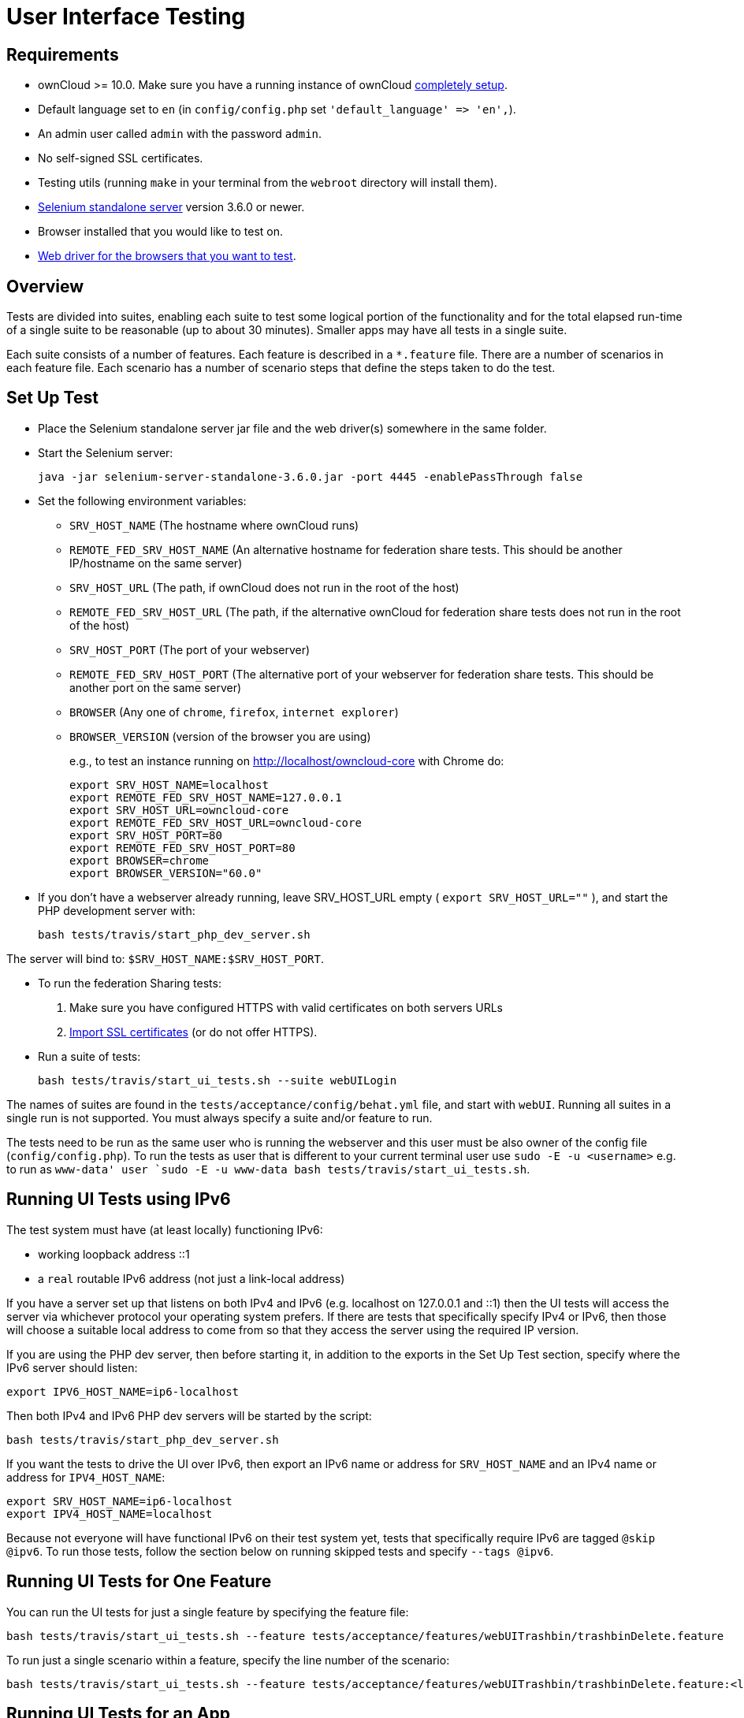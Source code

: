 User Interface Testing
======================

[[requirements]]
Requirements
------------

* ownCloud >= 10.0. Make sure you have a running instance of ownCloud
https://doc.owncloud.com/server/latest/admin_manual/installation/[completely
setup].
* Default language set to `en` (in `config/config.php` set
`'default_language' => 'en',`).
* An admin user called `admin` with the password `admin`.
* No self-signed SSL certificates.
* Testing utils (running `make` in your terminal from the `webroot`
directory will install them).
* http://docs.seleniumhq.org/download/[Selenium standalone server]
version 3.6.0 or newer.
* Browser installed that you would like to test on.
* http://www.seleniumhq.org/download/#thirdPartyDrivers[Web driver for
the browsers that you want to test].

[[overview]]
Overview
--------

Tests are divided into suites, enabling each suite to test some logical
portion of the functionality and for the total elapsed run-time of a
single suite to be reasonable (up to about 30 minutes). Smaller apps may
have all tests in a single suite.

Each suite consists of a number of features. Each feature is described
in a `*.feature` file. There are a number of scenarios in each feature
file. Each scenario has a number of scenario steps that define the steps
taken to do the test.

[[set-up-test]]
Set Up Test
-----------

* Place the Selenium standalone server jar file and the web driver(s)
somewhere in the same folder.
* Start the Selenium server:
+
[source,console]
----
java -jar selenium-server-standalone-3.6.0.jar -port 4445 -enablePassThrough false
----
* Set the following environment variables:
** `SRV_HOST_NAME` (The hostname where ownCloud runs)
** `REMOTE_FED_SRV_HOST_NAME` (An alternative hostname for federation
share tests. This should be another IP/hostname on the same server)
** `SRV_HOST_URL` (The path, if ownCloud does not run in the root of the
host)
** `REMOTE_FED_SRV_HOST_URL` (The path, if the alternative ownCloud for
federation share tests does not run in the root of the host)
** `SRV_HOST_PORT` (The port of your webserver)
** `REMOTE_FED_SRV_HOST_PORT` (The alternative port of your webserver
for federation share tests. This should be another port on the same
server)
** `BROWSER` (Any one of `chrome`, `firefox`, `internet explorer`)
** `BROWSER_VERSION` (version of the browser you are using)
+
e.g., to test an instance running on http://localhost/owncloud-core with
Chrome do:
+
[source,console]
----
export SRV_HOST_NAME=localhost
export REMOTE_FED_SRV_HOST_NAME=127.0.0.1
export SRV_HOST_URL=owncloud-core
export REMOTE_FED_SRV_HOST_URL=owncloud-core
export SRV_HOST_PORT=80
export REMOTE_FED_SRV_HOST_PORT=80
export BROWSER=chrome
export BROWSER_VERSION="60.0"
----
* If you don’t have a webserver already running, leave SRV_HOST_URL
empty ( `export SRV_HOST_URL=""` ), and start the PHP development server
with:
+
[source,console]
----
bash tests/travis/start_php_dev_server.sh
----

The server will bind to: `$SRV_HOST_NAME:$SRV_HOST_PORT`.

* To run the federation Sharing tests:
1.  Make sure you have configured HTTPS with valid certificates on both
servers URLs
2.  https://doc.owncloud.org/server/latest/admin_manual/configuration/server/import_ssl_cert.html[Import
SSL certificates] (or do not offer HTTPS).
* Run a suite of tests:
+
[source,console]
----
bash tests/travis/start_ui_tests.sh --suite webUILogin
----

The names of suites are found in the `tests/acceptance/config/behat.yml`
file, and start with `webUI`. Running all suites in a single run is not
supported. You must always specify a suite and/or feature to run.

The tests need to be run as the same user who is running the webserver
and this user must be also owner of the config file
(`config/config.php`). To run the tests as user that is different to
your current terminal user use `sudo -E -u <username>` e.g. to run as
`www-data' user
`sudo -E -u www-data bash tests/travis/start_ui_tests.sh`.

[[running-ui-tests-using-ipv6]]
Running UI Tests using IPv6
---------------------------

The test system must have (at least locally) functioning IPv6:

* working loopback address ::1
* a `real` routable IPv6 address (not just a link-local address)

If you have a server set up that listens on both IPv4 and IPv6 (e.g.
localhost on 127.0.0.1 and ::1) then the UI tests will access the server
via whichever protocol your operating system prefers. If there are tests
that specifically specify IPv4 or IPv6, then those will choose a
suitable local address to come from so that they access the server using
the required IP version.

If you are using the PHP dev server, then before starting it, in
addition to the exports in the Set Up Test section, specify where the
IPv6 server should listen:

[source,console]
----
export IPV6_HOST_NAME=ip6-localhost
----

Then both IPv4 and IPv6 PHP dev servers will be started by the script:

[source,console]
----
bash tests/travis/start_php_dev_server.sh
----

If you want the tests to drive the UI over IPv6, then export an IPv6
name or address for `SRV_HOST_NAME` and an IPv4 name or address for
`IPV4_HOST_NAME`:

[source,console]
----
export SRV_HOST_NAME=ip6-localhost
export IPV4_HOST_NAME=localhost
----

Because not everyone will have functional IPv6 on their test system yet,
tests that specifically require IPv6 are tagged `@skip @ipv6`. To run
those tests, follow the section below on running skipped tests and
specify `--tags @ipv6`.

[[running-ui-tests-for-one-feature]]
Running UI Tests for One Feature
--------------------------------

You can run the UI tests for just a single feature by specifying the
feature file:

[source,console]
----
bash tests/travis/start_ui_tests.sh --feature tests/acceptance/features/webUITrashbin/trashbinDelete.feature
----

To run just a single scenario within a feature, specify the line number
of the scenario:

[source,console]
----
bash tests/travis/start_ui_tests.sh --feature tests/acceptance/features/webUITrashbin/trashbinDelete.feature:<linenumber>
----

[[running-ui-tests-for-an-app]]
Running UI Tests for an App
---------------------------

With the app installed, run the UI tests for the app by specifying the
location of the app’s `behat.yml` config file:

[source,console]
----
bash tests/travis/start_ui_tests.sh --config apps/files_texteditor/tests/acceptance/config/behat.yml --suite default
----

Run UI the tests for just a single feature of the app by also specifying
the feature file:

[source,console]
----
bash tests/travis/start_ui_tests.sh --config apps/files_texteditor/tests/acceptance/config/behat.yml --suite default --feature apps/files_texteditor/tests/acceptance/features/textfiles.feature
----

[[skipping-tests]]
Skipping Tests
--------------

If a UI test is known to fail because of an existing bug, then it is
left in the test set _but_ is skipped by default. Skip a test by tagging
it `@skip` and then put another tag with text that describes the reason
it is skipped. e.g.,:

[source,console]
----
@skip @quota-should-not-be-set-to-invalid-values-issue-1234
Scenario Outline: change quota to an invalid value
----

Skipped tests are listed at the end of a default UI test run. You can
locally run the skipped test(s). Run all skipped tests with:

[source,console]
----
bash tests/travis/start_ui_tests.sh --tags @skip
----

Or run just a particular test by using its unique tag:

[source,console]
----
bash tests/travis/start_ui_tests.sh --tags @quota-should-not-be-set-to-invalid-values-issue-1234
----

When fixing the bug, remove these skip tags in the PR along with the bug
fix code.

[[known-issues]]
Known Issues
------------

* Tests that are known not to work in specific browsers are tagged e.g.
`@skipOnFIREFOX47+` or `@skipOnINTERNETEXPLORER` and will be skipped by
the script automatically
* The web driver for the current version of Firefox works differently to
the old one. If you want to test FF < 56 you need to test on 47.0.2 and
to use selenium server 2.53.1 for it
** https://ftp.mozilla.org/pub/firefox/releases/47.0.2/[Download and
install version 47.0.2 of Firefox].
** https://selenium-release.storage.googleapis.com/index.html?path=2.53/[Download
version 2.53.2 of the Selenium web driver].
